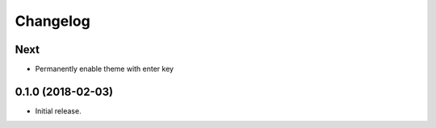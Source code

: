 Changelog
=========

Next
----
- Permanently enable theme with enter key

0.1.0 (2018-02-03)
------------------
- Initial release.
